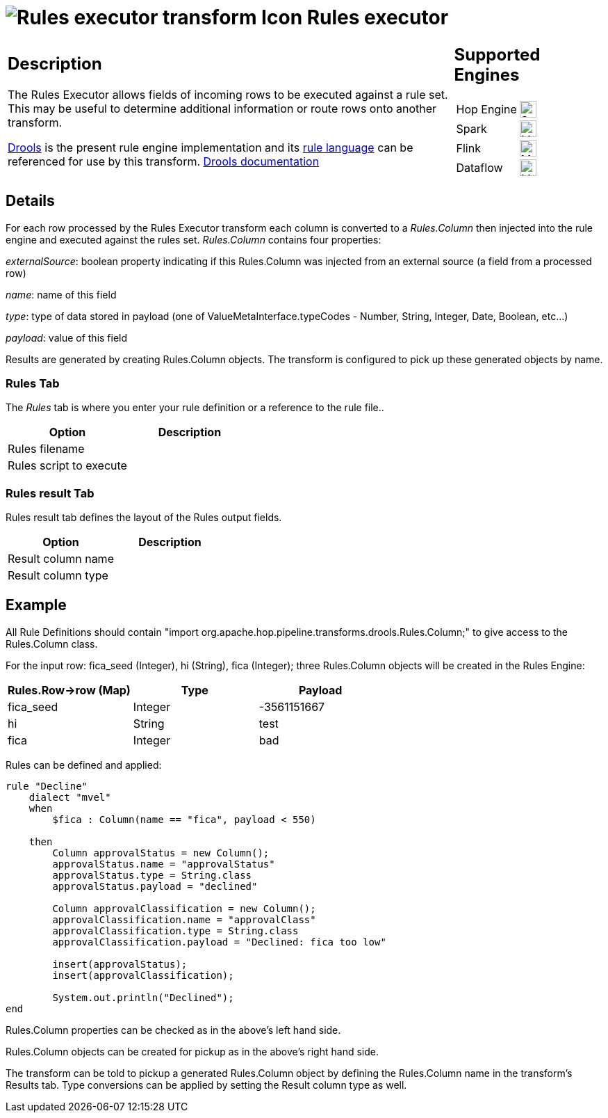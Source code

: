 ////
  // Licensed to the Apache Software Foundation (ASF) under one or more
  // contributor license agreements. See the NOTICE file distributed with
  // this work for additional information regarding copyright ownership.
  // The ASF licenses this file to You under the Apache License, Version 2.0
  // (the "License"); you may not use this file except in compliance with
  // the License. You may obtain a copy of the License at
  //
  // http://www.apache.org/licenses/LICENSE-2.0
  //
  // Unless required by applicable law or agreed to in writing, software
  // distributed under the License is distributed on an "AS IS" BASIS,
  // WITHOUT WARRANTIES OR CONDITIONS OF ANY KIND, either express or implied.
  // See the License for the specific language governing permissions and
  // limitations under the License.
////

////
Licensed to the Apache Software Foundation (ASF) under one
or more contributor license agreements.  See the NOTICE file
distributed with this work for additional information
regarding copyright ownership.  The ASF licenses this file
to you under the Apache License, Version 2.0 (the
"License"); you may not use this file except in compliance
with the License.  You may obtain a copy of the License at
  http://www.apache.org/licenses/LICENSE-2.0
Unless required by applicable law or agreed to in writing,
software distributed under the License is distributed on an
"AS IS" BASIS, WITHOUT WARRANTIES OR CONDITIONS OF ANY
KIND, either express or implied.  See the License for the
specific language governing permissions and limitations
under the License.
////
:documentationPath: /pipeline/transforms/
:language: en_US
:description: The rules executor uses Drools to check rows against a rule set

= image:transforms/icons/rules_exec.svg[Rules executor transform Icon, role="image-doc-icon"] Rules executor

[%noheader,cols="3a,1a", role="table-no-borders" ]
|===
|
== Description

The Rules Executor allows fields of incoming rows to be executed against a rule set. This may be useful to determine additional information or route rows onto another transform.

https://www.drools.org/[Drools] is the present rule engine implementation and its https://docs.drools.org/7.68.0.Final/drools-docs/html_single/index.html#_droolslanguagereferencechapter[rule language] can be referenced for use by this transform. https://docs.drools.org/7.68.0.Final/drools-docs/html_single/index.html#_welcome[Drools documentation]

|
== Supported Engines
[%noheader,cols="2,1a",frame=none, role="table-supported-engines"]
!===
!Hop Engine! image:check_mark.svg[Supported, 24]
!Spark! image:question_mark.svg[Maybe Supported, 24]
!Flink! image:question_mark.svg[Maybe Supported, 24]
!Dataflow! image:question_mark.svg[Maybe Supported, 24]
!===
|===

== Details
For each row processed by the Rules Executor transform each column is converted to a _Rules.Column_ then injected into the rule engine and executed against the rules set. _Rules.Column_ contains four properties:

_externalSource_: boolean property indicating if this Rules.Column was injected from an external source (a field from a processed row)

_name_: name of this field

_type_: type of data stored in payload (one of ValueMetaInterface.typeCodes - Number, String, Integer, Date, Boolean, etc...)

_payload_: value of this field

Results are generated by creating Rules.Column objects. The transform is configured to pick up these generated objects by name.

=== Rules Tab

The _Rules_ tab is where you enter your rule definition or a reference to the rule file..

[options="header"]
|===
|Option|Description
|Rules filename|
|Rules script to execute|
|===

=== Rules result Tab

Rules result tab defines the layout of the Rules output fields.

[options="header"]
|===
|Option|Description
|Result column name|
|Result column type|
|===

== Example
All Rule Definitions should contain "import org.apache.hop.pipeline.transforms.drools.Rules.Column;" to give access to the Rules.Column class.

For the input row: fica_seed (Integer), hi (String), fica (Integer); three Rules.Column objects will be created in the Rules Engine:

[options="header"]
|===
|Rules.Row->row (Map)|Type|Payload
|fica_seed|Integer|-3561151667
|hi|String|test
|fica|Integer|bad
|===

Rules can be defined and applied:
[source,drools]
----
rule "Decline"
    dialect "mvel"
    when
        $fica : Column(name == "fica", payload < 550)

    then
        Column approvalStatus = new Column();
        approvalStatus.name = "approvalStatus"
        approvalStatus.type = String.class
        approvalStatus.payload = "declined"

        Column approvalClassification = new Column();
        approvalClassification.name = "approvalClass"
        approvalClassification.type = String.class
        approvalClassification.payload = "Declined: fica too low"

        insert(approvalStatus);
        insert(approvalClassification);

        System.out.println("Declined");
end
----
Rules.Column properties can be checked as in the above's left hand side.

Rules.Column objects can be created for pickup as in the above's right hand side.

The transform can be told to pickup a generated Rules.Column object by defining the Rules.Column name in the transform's Results tab. Type conversions can be applied by setting the Result column type as well.